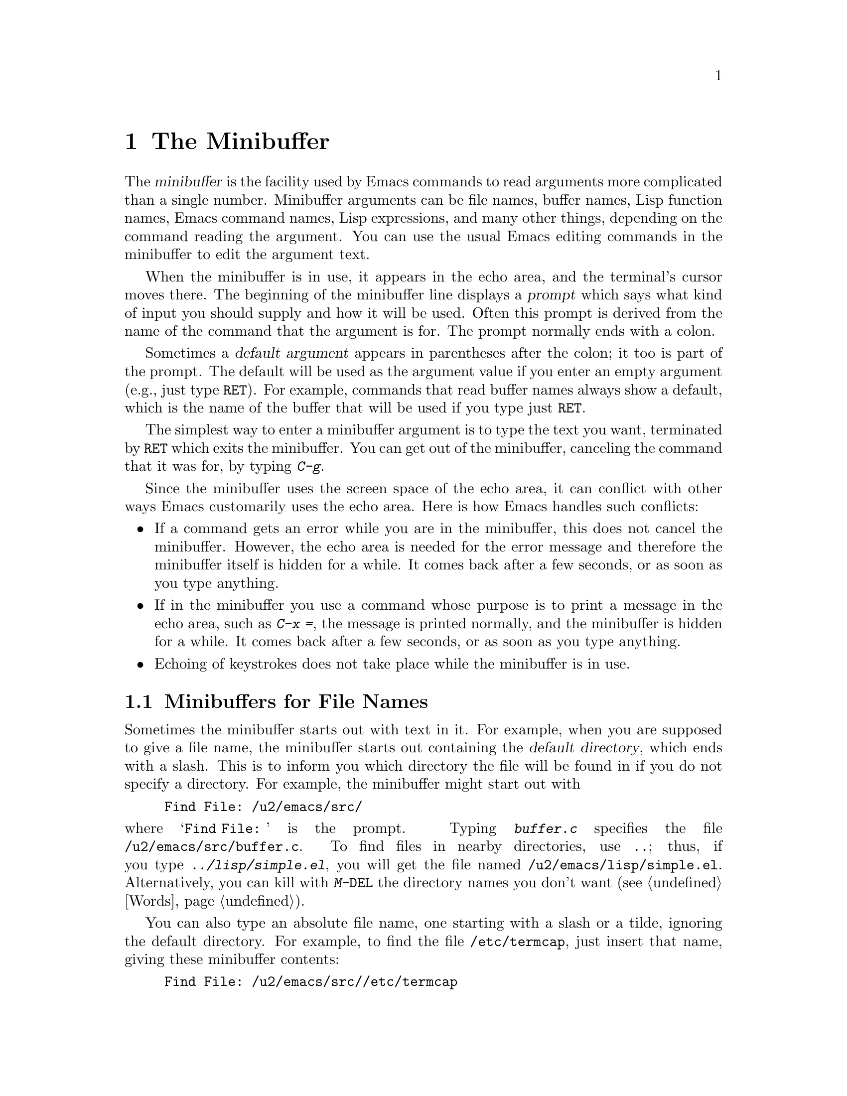 @c This is part of the Emacs manual.
@c Copyright (C) 1985, 1986, 1987, 1993 Free Software Foundation, Inc.
@c See file emacs.texi for copying conditions.
@node Minibuffer, M-x, Undo, Top
@chapter The Minibuffer
@cindex minibuffer

  The @dfn{minibuffer} is the facility used by Emacs commands to read
arguments more complicated than a single number.  Minibuffer arguments
can be file names, buffer names, Lisp function names, Emacs command
names, Lisp expressions, and many other things, depending on the command
reading the argument.  You can use the usual Emacs editing commands in
the minibuffer to edit the argument text.

@cindex prompt
  When the minibuffer is in use, it appears in the echo area, and the
terminal's cursor moves there.  The beginning of the minibuffer line
displays a @dfn{prompt} which says what kind of input you should supply and
how it will be used.  Often this prompt is derived from the name of the
command that the argument is for.  The prompt normally ends with a colon.

@cindex default argument
  Sometimes a @dfn{default argument} appears in parentheses after the
colon; it too is part of the prompt.  The default will be used as the
argument value if you enter an empty argument (e.g., just type @key{RET}).
For example, commands that read buffer names always show a default, which
is the name of the buffer that will be used if you type just @key{RET}.

@kindex C-g
  The simplest way to enter a minibuffer argument is to type the text you
want, terminated by @key{RET} which exits the minibuffer.  You can get out
of the minibuffer, canceling the command that it was for, by typing
@kbd{C-g}.

  Since the minibuffer uses the screen space of the echo area, it can
conflict with other ways Emacs customarily uses the echo area.  Here is how
Emacs handles such conflicts:

@itemize @bullet
@item
If a command gets an error while you are in the minibuffer, this does
not cancel the minibuffer.  However, the echo area is needed for the
error message and therefore the minibuffer itself is hidden for a
while.  It comes back after a few seconds, or as soon as you type
anything.

@item
If in the minibuffer you use a command whose purpose is to print a
message in the echo area, such as @kbd{C-x =}, the message is printed
normally, and the minibuffer is hidden for a while.  It comes back
after a few seconds, or as soon as you type anything.

@item
Echoing of keystrokes does not take place while the minibuffer is in
use.
@end itemize

@menu
* File: Minibuffer File.  Entering file names with the minibuffer.
* Edit: Minibuffer Edit.  How to edit in the minibuffer.
* Completion::		  An abbreviation facility for minibuffer input.
* Minibuffer History::    Reusing recent minibuffer arguments.
* Repetition::		  Re-executing commands that used the minibuffer.
@end menu

@node Minibuffer File
@section Minibuffers for File Names

  Sometimes the minibuffer starts out with text in it.  For example, when
you are supposed to give a file name, the minibuffer starts out containing
the @dfn{default directory}, which ends with a slash.  This is to inform
you which directory the file will be found in if you do not specify a
directory.  For example, the minibuffer might start out with

@example
Find File: /u2/emacs/src/
@end example

@noindent
where @samp{Find File:@: } is the prompt.  Typing @kbd{buffer.c}
specifies the file @file{/u2/emacs/src/buffer.c}.  To find files in
nearby directories, use @kbd{..}; thus, if you type
@kbd{../lisp/simple.el}, you will get the file named
@file{/u2/emacs/lisp/simple.el}.  Alternatively, you can kill with
@kbd{M-@key{DEL}} the directory names you don't want
(@pxref{Words}).@refill

  You can also type an absolute file name, one starting with a slash or
a tilde, ignoring the default directory.  For example, to find the file
@file{/etc/termcap}, just insert that name, giving these minibuffer
contents:

@example
Find File: /u2/emacs/src//etc/termcap
@end example

@noindent
Two slashes in a row are not normally meaningful in a file name, but
they are allowed in GNU Emacs.  They mean, ``ignore everything before the
second slash in the pair.''  Thus, @samp{/u2/emacs/src/} is ignored, and
you get the file @file{/etc/termcap}.

  If you set @code{insert-default-directory} to @code{nil}, the default
directory is not inserted in the minibuffer.  This way, the minibuffer
starts out empty.  But the name you type, if relative, is still
interpreted with respect to the same default directory.

@node Minibuffer Edit
@section Editing in the Minibuffer

  The minibuffer is an Emacs buffer (albeit a peculiar one), and the usual
Emacs commands are available for editing the text of an argument you are
entering.

  Since @key{RET} in the minibuffer is defined to exit the minibuffer,
inserting a newline into the minibuffer must be done with @kbd{C-o} or with
@kbd{C-q @key{LFD}}.  (Recall that a newline is really the @key{LFD}
character.)

  The minibuffer has its own window which always has space on the screen
but acts as if it were not there when the minibuffer is not in use.  When
the minibuffer is in use, its window is just like the others; you can
switch to another window with @kbd{C-x o}, edit text in other windows and
perhaps even visit more files, before returning to the minibuffer to submit
the argument.  You can kill text in another window, return to the
minibuffer window, and then yank the text to use it in the argument.
@xref{Windows}.

  There are some restrictions on the use of the minibuffer window, however.
You cannot switch buffers in it---the minibuffer and its window are
permanently attached.  Also, you cannot split or kill the minibuffer
window.  But you can make it taller in the normal fashion with @kbd{C-x ^}.

  If while in the minibuffer you issue a command that displays help text
of any sort in another window, you can use the @kbd{C-M-v} command while
in the minibuffer to scroll the help text.  This lasts until you exit
the minibuffer.  This feature is especially useful if a completing
minibuffer gives you a list of possible completions.  @xref{Other Window}.

@vindex enable-recursive-minibuffers
  You can't use a command that reads a minibuffer argument while you are
in the minibuffer window.  This rule is to prevent recursive minibuffers
from confusing novice users.  If you want to be able to use such
commands in the minibuffer, set the variable
@code{enable-recursive-minibuffers} to a non-@code{nil} value.

@node Completion
@section Completion
@cindex completion

  For certain kinds of arguments, you can use @dfn{completion} to enter
the argument value.  Completion means that you type part of the
argument, then Emacs visibly fills in the rest, or as much as
can be determined from the part you have typed.

  When completion is available, certain keys---@key{TAB}, @key{RET}, and
@key{SPC}---are rebound to complete the text present in the minibuffer
into a longer string that it stands for, by matching it against a set of
@dfn{completion alternatives} provided by the command reading the
argument.  @kbd{?} is defined to display a list of possible completions
of what you have inserted.

  For example, when @kbd{M-x} uses the minibuffer to read the name of a
command, it provides a list of all available Emacs command names to
complete against.  The completion keys match the text in the minibuffer
against all the command names, find any additional name characters
implied by the ones already present in the minibuffer, and add those
characters to the ones you have given.  This is what makes it possible
to type @kbd{M-x ins @key{SPC} b @key{RET}} instead of @kbd{M-x
insert-buffer @key{RET}} (for example).

  Case is normally significant in completion, because it is significant
in most of the names that you can complete (buffer names, file names and
command names).  Thus, @samp{fo} does not complete to @samp{Foo}.
Completion does ignore case distinctions for certain arguments in which
case does not matter.

@subsection Completion Example

@kindex TAB @r{(completion)}
@findex minibuffer-complete
  A concrete example may help here.  If you type @kbd{M-x au @key{TAB}},
the @key{TAB} looks for alternatives (in this case, command names) that
start with @samp{au}.  There are only two: @code{auto-fill-mode} and
@code{auto-save-mode}.  These are the same as far as @code{auto-}, so the
@samp{au} in the minibuffer changes to @samp{auto-}.@refill

  If you type @key{TAB} again immediately, there are multiple
possibilities for the very next character---it could be @samp{s} or
@samp{f}---so no more characters are added; instead, @key{TAB} displays
a list of all possible completions in another window.

  If you go on to type @kbd{f @key{TAB}}, this @key{TAB} sees
@samp{auto-f}.  The only command name starting this way is
@code{auto-fill-mode}, so completion fills in the rest of that.  You now
have @samp{auto-fill-mode} in the minibuffer after typing just @kbd{au
@key{TAB} f @key{TAB}}.  Note that @key{TAB} has this effect because in
the minibuffer it is bound to the command @code{minibuffer-complete}
when completion is available.

@subsection Completion Commands

  Here is a list of the completion commands defined in the minibuffer
when completion is available.

@table @kbd
@item @key{TAB}
Complete the text in the minibuffer as much as possible
(@code{minibuffer-complete}).
@item @key{SPC}
Complete the minibuffer text, but don't go beyond one word
(@code{minibuffer-complete-word}).
@item @key{RET}
Submit the text in the minibuffer as the argument, possibly completing
first as described below (@code{minibuffer-complete-and-exit}).
@item ?
Print a list of all possible completions of the text in the minibuffer
(@code{minibuffer-list-completions}).
@end table

@kindex SPC
@findex minibuffer-complete-word
  @key{SPC} completes much like @key{TAB}, but never goes beyond the
next hyphen or space.  If you have @samp{auto-f} in the minibuffer and
type @key{SPC}, it finds that the completion is @samp{auto-fill-mode},
but it stops completing after @samp{fill-}.  This gives
@samp{auto-fill-}.  Another @key{SPC} at this point completes all the
way to @samp{auto-fill-mode}.  @key{SPC} in the minibuffer when
completion is available runs the command
@code{minibuffer-complete-word}.

  There are three different ways that @key{RET} can work in completing
minibuffers, depending on how the argument will be used.

@itemize @bullet
@item
@dfn{Strict} completion is used when it is meaningless to give any
argument except one of the known alternatives.  For example, when
@kbd{C-x k} reads the name of a buffer to kill, it is meaningless to
give anything but the name of an existing buffer.  In strict
completion, @key{RET} refuses to exit if the text in the minibuffer
does not complete to an exact match.

@item
@dfn{Cautious} completion is similar to strict completion, except that
@key{RET} exits only if the text was an exact match already, not
needing completion.  If the text is not an exact match, @key{RET} does
not exit, but it does complete the text.  If it completes to an exact
match, a second @key{RET} will exit.

Cautious completion is used for reading file names for files that must
already exist.

@item
@dfn{Permissive} completion is used when any string whatever is
meaningful, and the list of completion alternatives is just a guide.
For example, when @kbd{C-x C-f} reads the name of a file to visit, any
file name is allowed, in case you want to create a file.  In
permissive completion, @key{RET} takes the text in the minibuffer
exactly as given, without completing it.
@end itemize

  The completion commands display a list of all possible completions in
a window whenever there is more than one possibility for the very next
character.  Also, typing @kbd{?} explicitly requests such a list.  If
the list of completions is long, you can scroll it with @kbd{C-M-v}
(@pxref{Other Window}).

@vindex completion-ignored-extensions
  When completion is done on file names, certain file names are usually
ignored.  The variable @code{completion-ignored-extensions} contains a
list of strings; a file whose name ends in any of those strings is
ignored as a possible completion.  The standard value of this variable
has several elements including @code{".o"}, @code{".elc"}, @code{".dvi"}
and @code{"~"}.  The effect is that, for example, @samp{foo} can
complete to @samp{foo.c} even though @samp{foo.o} exists as well.
However, if all the possible completions end in ``ignored'' strings,
then they are not ignored.  Ignored extensions do not apply to lists
of completions---those always mention all possible completions.

@vindex completion-auto-help
  Normally, a completion command that finds the next character is undetermined
automatically displays a list of all possible completions.  If the variable
@code{completion-auto-help} is set to @code{nil}, this does not happen,
and you must type @kbd{?} to display the possible completions.

@node Minibuffer History
@section Minibuffer History
@cindex minibuffer history
@cindex history of minibuffer input

  Every argument that you enter with the minibuffer is saved on a
@dfn{minibuffer history list} so that you can use it again later in
another argument.  Special commands load the text of an earlier argument
in the minibuffer.  They discard the old minibuffer contents, so you can
think of them as moving through the history of previous arguments.

@table @kbd
@item M-p
Move to the next earlier argument string saved in the minibuffer history
(@code{previous-history-element}).
@item M-n
Move to the next later argument string saved in the minibuffer history
(@code{next-history-element}).
@item M-r @var{regexp} @key{RET}
Move to an earlier saved argument in the minibuffer history that has a
match for @var{regexp} (@code{previous-matching-history-element}).
@item M-s @var{regexp} @key{RET}
Move to a later saved argument in the minibuffer history that has a
match for @var{regexp} (@code{next-matching-history-element}).
@end table

@kindex M-p @r{(minibuffer history)}
@kindex M-n @r{(minibuffer history)}
@findex next-history-element
@findex previous-history-element
  The simplest way to reuse the saved arguments in the history list is
to move through the history list one element at a time.  While in the
minibuffer, type @kbd{M-p} (@code{previous-history-element}) to ``move
to'' the next earlier minibuffer input, and use @kbd{M-n}
(@code{next-history-element}) to ``move to'' the next later input.

  The previous input that you fetch from the history entirely replaces
the contents of the minibuffer.  To use it as the argument, exit the
minibuffer as usual with @key{RET}.  You can also edit the text before
you reuse it; this does not change the history element that you
``moved'' to, but your new argument does go at the end of the history
list in its own right.

@findex previous-matching-history-element
@findex next-matching-history-element
@kindex M-r @r{(minibuffer history)}
@kindex M-s @r{(minibuffer history)}
  There are also commands to search forward or backward through the
history.  As of this writing, they search for history elements that
match a regular expression that you specify with the minibuffer.
@kbd{M-r} (@code{previous-matching-history-element}) searches older
elements in the history, while @kbd{M-s}
(@code{next-matching-history-element}) searches newer elements.  By
special dispensation, these commands can use the minibuffer to read
their arguments even though you are already in the minibuffer when you
issue them.

@ignore
  We may change the precise way these commands read their arguments.
Perhaps they will search for a match for the string given so far in the
minibuffer; perhaps they will search for a literal match rather than a
regular expression match; perhaps they will only accept matches at the
beginning of a history element; perhaps they will read the string to
search for incrementally like @kbd{C-s}.  To find out what interface is
actually available, type @kbd{C-h f previous-matching-history-element}.
@end ignore

  All uses of the minibuffer record your input on a history list, but
there are separate history lists for different kinds of input.  For
example, there is a list for file names, used by all the commands that
read file names.  There is a list for arguments of commands like
@code{query-replace}.  There are also very specific history lists, such
as the one that @code{compile} uses for compilation commands.  Finally,
there is one ``miscellaneous'' history list that most minibuffer
arguments use.

@node Repetition
@section Repeating Minibuffer Commands
@cindex command history
@cindex history of commands

  Every command that uses the minibuffer at least once is recorded on a
special history list, together with the values of their
arguments, so that you can repeat the entire command.  In particular,
every use of @kbd{M-x} is recorded, since @kbd{M-x} uses the minibuffer
to read the command name.

@findex list-command-history
@c widecommands
@table @kbd
@item C-x @key{ESC}
Re-execute a recent minibuffer command @*(@code{repeat-complex-command}).
@item M-x list-command-history
Display the entire command history, showing all the commands
@kbd{C-x @key{ESC}} can repeat, most recent first.
@end table

@kindex C-x ESC
@findex repeat-complex-command
  @kbd{C-x @key{ESC}} is used to re-execute a recent minibuffer-using
command.  With no argument, it repeats the last such command.  A numeric
argument specifies which command to repeat; one means the last one, and
larger numbers specify earlier ones.

  @kbd{C-x @key{ESC}} works by turning the previous command into a Lisp
expression and then entering a minibuffer initialized with the text for
that expression.  If you type just @key{RET}, the command is repeated as
before.  You can also change the command by editing the Lisp expression.
Whatever expression you finally submit is what will be executed.  The
repeated command is added to the front of the command history unless it is
identical to the most recently executed command already there.

  Even if you don't understand Lisp syntax, it will probably be obvious
which command is displayed for repetition.  If you do not change the
text, it will repeat exactly as before.

  Once inside the minibuffer for @kbd{C-x @key{ESC}}, you can use the
minibuffer history commands (@kbd{M-p}, @kbd{M-n}, @kbd{M-r}, @kbd{M-s};
@pxref{Minibuffer History}) to move through the history list of saved
entire commands.  After finding the desired previous command, you can
edit its expression as usual and then resubmit it by typing @key{RET} as
usual.

@vindex command-history
  The list of previous minibuffer-using commands is stored as a Lisp
list in the variable @code{command-history}.  Each element is a Lisp
expression which describes one command and its arguments.  Lisp programs
can reexecute a command by calling @code{eval} with the
@code{command-history} element.
